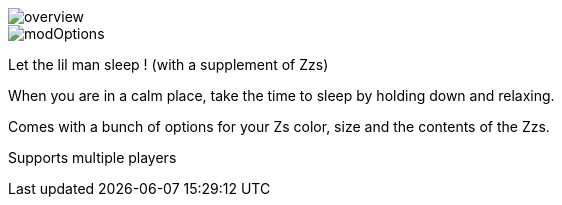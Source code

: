 
image::overview.png[]
image::modOptions.png[]


Let the lil man sleep ! (with a supplement of Zzs)

When you are in a calm place, take the time to sleep by holding down and relaxing.

Comes with a bunch of options for your Zs color, size and the contents of the Zzs.

Supports multiple players
